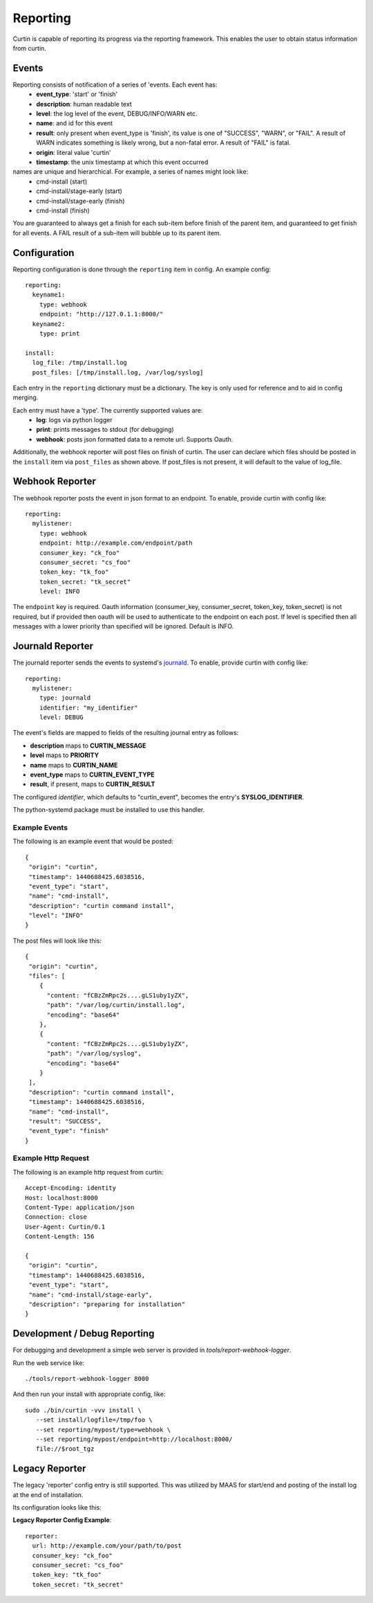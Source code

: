 =========
Reporting
=========

Curtin is capable of reporting its progress via the reporting framework.
This enables the user to obtain status information from curtin.

Events
------
Reporting consists of notification of a series of 'events.  Each event has:
 - **event_type**: 'start' or 'finish'
 - **description**: human readable text
 - **level**: the log level of the event, DEBUG/INFO/WARN etc.
 - **name**: and id for this event
 - **result**: only present when event_type is 'finish', its value is one of "SUCCESS", "WARN", or "FAIL".  A result of WARN indicates something is likely wrong, but a non-fatal error.  A result of "FAIL" is fatal.
 - **origin**: literal value 'curtin'
 - **timestamp**: the unix timestamp at which this event occurred

names are unique and hierarchical. For example, a series of names might look like:
 - cmd-install (start)
 - cmd-install/stage-early (start)
 - cmd-install/stage-early (finish)
 - cmd-install (finish)

You are guaranteed to always get a finish for each sub-item before finish of
the parent item, and guaranteed to get finish for all events.
A FAIL result of a sub-item will bubble up to its parent item.


Configuration
-------------
Reporting configuration is done through the ``reporting`` item in config.  An
example config::

   reporting:
     keyname1:
       type: webhook
       endpoint: "http://127.0.1.1:8000/"
     keyname2:
       type: print

   install:
     log_file: /tmp/install.log
     post_files: [/tmp/install.log, /var/log/syslog]

Each entry in the ``reporting`` dictionary must be a dictionary.  The key is
only used for reference and to aid in config merging.

Each entry must have a 'type'.  The currently supported values are:
 - **log**: logs via python logger
 - **print**: prints messages to stdout (for debugging)
 - **webhook**: posts json formatted data to a remote url.  Supports Oauth.


Additionally, the webhook reporter will post files on finish of curtin.  The user can declare which files should be posted in the ``install`` item via ``post_files`` as shown above.  If post_files is not present, it will default to the value of log_file.


Webhook Reporter
----------------
The webhook reporter posts the event in json format to an endpoint.  To enable,
provide curtin with config like::

  reporting:
    mylistener:
      type: webhook
      endpoint: http://example.com/endpoint/path
      consumer_key: "ck_foo"
      consumer_secret: "cs_foo"
      token_key: "tk_foo"
      token_secret: "tk_secret"
      level: INFO

The ``endpoint`` key is required. Oauth information (consumer_key,
consumer_secret, token_key, token_secret) is not required, but if provided
then oauth will be used to authenticate to the endpoint on each post. If level
is specified then all messages with a lower priority than specified will be
ignored. Default is INFO.

Journald Reporter
-----------------

The journald reporter sends the events to systemd's `journald`_.  To enable,
provide curtin with config like::

  reporting:
    mylistener:
      type: journald
      identifier: "my_identifier"
      level: DEBUG

The event's fields are mapped to fields of the resulting journal entry
as follows:

- **description** maps to **CURTIN_MESSAGE**
- **level** maps to **PRIORITY**
- **name** maps to **CURTIN_NAME**
- **event_type** maps to **CURTIN_EVENT_TYPE**
- **result**, if present, maps to **CURTIN_RESULT**

The configured `identifier`, which defaults to "curtin_event", becomes
the entry's **SYSLOG_IDENTIFIER**.

The python-systemd package must be installed to use this handler.

.. _`journald`: https://www.freedesktop.org/software/systemd/man/systemd-journald.service.html

Example Events
~~~~~~~~~~~~~~
The following is an example event that would be posted::

  {
   "origin": "curtin",
   "timestamp": 1440688425.6038516,
   "event_type": "start",
   "name": "cmd-install",
   "description": "curtin command install",
   "level": "INFO"
  }


The post files will look like this::

  {
   "origin": "curtin",
   "files": [
      {
        "content: "fCBzZmRpc2s....gLS1uby1yZX",
        "path": "/var/log/curtin/install.log",
        "encoding": "base64"
      },
      {
        "content: "fCBzZmRpc2s....gLS1uby1yZX",
        "path": "/var/log/syslog",
        "encoding": "base64"
      }
   ],
   "description": "curtin command install",
   "timestamp": 1440688425.6038516,
   "name": "cmd-install",
   "result": "SUCCESS",
   "event_type": "finish"
  }


Example Http Request
~~~~~~~~~~~~~~~~~~~~
The following is an example http request from curtin::

  Accept-Encoding: identity
  Host: localhost:8000
  Content-Type: application/json
  Connection: close
  User-Agent: Curtin/0.1
  Content-Length: 156

  {
   "origin": "curtin",
   "timestamp": 1440688425.6038516,
   "event_type": "start",
   "name": "cmd-install/stage-early",
   "description": "preparing for installation"
  }


Development / Debug Reporting
-----------------------------
For debugging and development a simple web server is provided in
`tools/report-webhook-logger`.  

Run the web service like::

   ./tools/report-webhook-logger 8000

And then run your install with appropriate config, like::
 
  sudo ./bin/curtin -vvv install \
     --set install/logfile=/tmp/foo \
     --set reporting/mypost/type=webhook \
     --set reporting/mypost/endpoint=http://localhost:8000/
     file://$root_tgz


Legacy Reporter
---------------
The legacy 'reporter' config entry is still supported.  This was utilized by
MAAS for start/end and posting of the install log at the end of installation.

Its configuration looks like this:

**Legacy Reporter Config Example**::

 reporter:
   url: http://example.com/your/path/to/post
   consumer_key: "ck_foo"
   consumer_secret: "cs_foo"
   token_key: "tk_foo"
   token_secret: "tk_secret"

